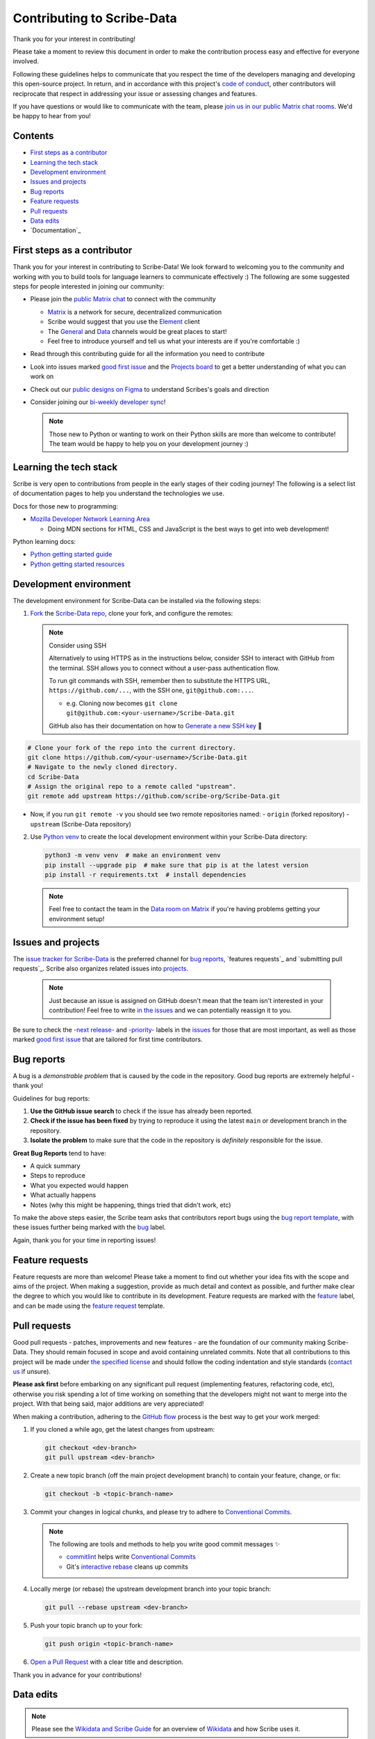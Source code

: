 Contributing to Scribe-Data
===========================

Thank you for your interest in contributing!

Please take a moment to review this document in order to make the
contribution process easy and effective for everyone involved.

Following these guidelines helps to communicate that you respect the
time of the developers managing and developing this open-source project.
In return, and in accordance with this project's `code of conduct
<https://github.com/scribe-org/Scribe-Data/blob/main/.github/CODE_OF_CONDUCT.md>`_,
other contributors will reciprocate that respect in addressing your
issue or assessing changes and features.

If you have questions or would like to communicate with the team, please
`join us in our public Matrix chat rooms
<https://matrix.to/#/#scribe_community:matrix.org>`_. We'd be happy to
hear from you!

Contents
--------

- `First steps as a contributor`_
- `Learning the tech stack`_
- `Development environment`_
- `Issues and projects`_
- `Bug reports`_
- `Feature requests`_
- `Pull requests`_
- `Data edits`_
- `Documentation`_

.. _First steps as a contributor:

First steps as a contributor
----------------------------

Thank you for your interest in contributing to Scribe-Data! We look
forward to welcoming you to the community and working with you to build
tools for language learners to communicate effectively :) The following
are some suggested steps for people interested in joining our community:

- Please join the `public Matrix chat
  <https://matrix.to/#/#scribe_community:matrix.org>`_ to connect with
  the community

  - `Matrix <https://matrix.org/>`_ is a network for secure,
    decentralized communication
  - Scribe would suggest that you use the `Element
    <https://element.io/>`_ client
  - The `General
    <https://matrix.to/#/!yQJjLmluvlkWttNhKo:matrix.org?via=matrix.org>`_
    and `Data <https://matrix.to/#/#ScribeData:matrix.org>`_ channels
    would be great places to start!
  - Feel free to introduce yourself and tell us what your interests are
    if you're comfortable :)

- Read through this contributing guide for all the information you need
  to contribute
- Look into issues marked `good first issue
  <https://github.com/scribe-org/Scribe-Data/issues?q=is%3Aopen+is%3Aissue+label%3A%22good+first+issue%22>`_
  and the `Projects board
  <https://github.com/orgs/scribe-org/projects/1>`_ to get a better
  understanding of what you can work on
- Check out our `public designs on Figma
  <https://www.figma.com/file/c8945w2iyoPYVhsqW7vRn6/scribe_public_designs?type=design&node-id=405-464&mode=design&t=E3ccS9Z8MDVSizQ4-0>`_
  to understand Scribes's goals and direction
- Consider joining our `bi-weekly developer sync
  <https://etherpad.wikimedia.org/p/scribe-dev-sync>`_!

  .. note::

     Those new to Python or wanting to work on their Python skills are
     more than welcome to contribute! The team would be happy to help
     you on your development journey :)

.. _Learning the tech stack:

Learning the tech stack
-----------------------

Scribe is very open to contributions from people in the early stages of
their coding journey! The following is a select list of documentation
pages to help you understand the technologies we use.

Docs for those new to programming:

- `Mozilla Developer Network Learning Area
  <https://developer.mozilla.org/en-US/docs/Learn>`_

  - Doing MDN sections for HTML, CSS and JavaScript is the best ways to
    get into web development!

Python learning docs:

- `Python getting started guide
  <https://docs.python.org/3/tutorial/introduction.html>`_
- `Python getting started resources
  <https://www.python.org/about/gettingstarted/>`_

.. _Development environment:

Development environment
-----------------------

The development environment for Scribe-Data can be installed via the
following steps:

1. `Fork <https://docs.github.com/en/get-started/quickstart/fork-a-repo>`_
   the `Scribe-Data repo <https://github.com/scribe-org/Scribe-Data>`_,
   clone your fork, and configure the remotes:

   .. note::

      Consider using SSH

      Alternatively to using HTTPS as in the instructions below,
      consider SSH to interact with GitHub from the terminal. SSH
      allows you to connect without a user-pass authentication flow.

      To run git commands with SSH, remember then to substitute the
      HTTPS URL, ``https://github.com/...``, with the SSH one,
      ``git@github.com:...``.

      - e.g. Cloning now becomes ``git clone
        git@github.com:<your-username>/Scribe-Data.git``

      GitHub also has their documentation on how to `Generate a new SSH
      key <https://docs.github.com/en/authentication/connecting-to-github-with-ssh/generating-a-new-ssh-key-and-adding-it-to-the-ssh-agent>`_
      🔑

.. code:: bash

   # Clone your fork of the repo into the current directory.
   git clone https://github.com/<your-username>/Scribe-Data.git
   # Navigate to the newly cloned directory.
   cd Scribe-Data
   # Assign the original repo to a remote called "upstream".
   git remote add upstream https://github.com/scribe-org/Scribe-Data.git

- Now, if you run ``git remote -v`` you should see two remote
  repositories named:
  - ``origin`` (forked repository)
  - ``upstream`` (Scribe-Data repository)

2. Use `Python venv <https://docs.python.org/3/library/venv.html>`_ to
   create the local development environment within your Scribe-Data
   directory:

   .. code-block:: bash

      python3 -m venv venv  # make an environment venv
      pip install --upgrade pip  # make sure that pip is at the latest version
      pip install -r requirements.txt  # install dependencies

   .. note::

      Feel free to contact the team in the `Data room on Matrix
      <https://matrix.to/#/#ScribeData:matrix.org>`_ if you're having
      problems getting your environment setup!

.. _Issues and projects:

Issues and projects
-------------------

The `issue tracker for Scribe-Data
<https://github.com/scribe-org/Scribe-Data/issues>`_ is the preferred
channel for `bug reports`_, `features requests`_ and `submitting pull
requests`_. Scribe also organizes related issues into `projects
<https://github.com/scribe-org/Scribe-Data/projects>`_.

   .. note::

      Just because an issue is assigned on GitHub doesn't mean that the
      team isn't interested in your contribution! Feel free to write `in
      the issues <https://github.com/scribe-org/Scribe-Data/issues>`_
      and we can potentially reassign it to you.

Be sure to check the `-next release-
<https://github.com/scribe-org/Scribe-Data/labels/-next%20release->`_ and
`-priority- <https://github.com/scribe-org/Scribe-Data/labels/-priority->`_
labels in the `issues <https://github.com/scribe-org/Scribe-Data/issues>`_
for those that are most important, as well as those marked `good first
issue
<https://github.com/scribe-org/Scribe-Data/issues?q=is%3Aissue+is%3Aopen+label%3A%22good+first+issue%22>`_
that are tailored for first time contributors.

.. _Bug reports:

Bug reports
-----------

A bug is a *demonstrable problem* that is caused by the code in the
repository. Good bug reports are extremely helpful - thank you!

Guidelines for bug reports:

1. **Use the GitHub issue search** to check if the issue has already
   been reported.

2. **Check if the issue has been fixed** by trying to reproduce it using
   the latest ``main`` or development branch in the repository.

3. **Isolate the problem** to make sure that the code in the repository
   is *definitely* responsible for the issue.

**Great Bug Reports** tend to have:

- A quick summary
- Steps to reproduce
- What you expected would happen
- What actually happens
- Notes (why this might be happening, things tried that didn't work,
  etc)

To make the above steps easier, the Scribe team asks that contributors
report bugs using the `bug report template
<https://github.com/scribe-org/Scribe-Data/issues/new?assignees=&labels=feature&template=bug_report.yml>`_,
with these issues further being marked with the `bug
<https://github.com/scribe-org/Scribe-Data/issues?q=is%3Aopen+is%3Aissue+label%3Abug>`_
label.

Again, thank you for your time in reporting issues!

.. _Feature requests:

Feature requests
----------------

Feature requests are more than welcome! Please take a moment to find out
whether your idea fits with the scope and aims of the project. When
making a suggestion, provide as much detail and context as possible, and
further make clear the degree to which you would like to contribute in
its development. Feature requests are marked with the `feature
<https://github.com/scribe-org/Scribe-Data/issues?q=is%3Aopen+is%3Aissue+label%3Afeature>`_
label, and can be made using the `feature request
<https://github.com/scribe-org/Scribe-Data/issues/new?assignees=&labels=feature&template=feature_request.yml>`_
template.

.. _Pull requests:

Pull requests
-------------

Good pull requests - patches, improvements and new features - are the
foundation of our community making Scribe-Data. They should remain
focused in scope and avoid containing unrelated commits. Note that all
contributions to this project will be made under `the specified license
<https://github.com/scribe-org/Scribe-Data/blob/main/LICENSE.txt>`_ and
should follow the coding indentation and style standards (`contact us
<https://matrix.to/#/#scribe_community:matrix.org>`_ if unsure).

**Please ask first** before embarking on any significant pull request
(implementing features, refactoring code, etc), otherwise you risk
spending a lot of time working on something that the developers might
not want to merge into the project. With that being said, major
additions are very appreciated!

When making a contribution, adhering to the `GitHub flow
<https://guides.github.com/introduction/flow/index.html>`_ process is
the best way to get your work merged:

1. If you cloned a while ago, get the latest changes from upstream:

   .. code-block:: bash

      git checkout <dev-branch>
      git pull upstream <dev-branch>

2. Create a new topic branch (off the main project development branch)
   to contain your feature, change, or fix:

   .. code-block:: bash

      git checkout -b <topic-branch-name>

3. Commit your changes in logical chunks, and please try to adhere to
   `Conventional Commits <https://www.conventionalcommits.org/en/v1.0.0/>`_.

   .. note::

      The following are tools and methods to help you write good commit
      messages ✨

      - `commitlint <https://commitlint.io/>`_ helps write `Conventional
        Commits <https://www.conventionalcommits.org/en/v1.0.0/>`_
      - Git's `interactive rebase
        <https://docs.github.com/en/github/getting-started-with-github/about-git-rebase>`_
        cleans up commits

4. Locally merge (or rebase) the upstream development branch into your
   topic branch:

   .. code-block:: bash

      git pull --rebase upstream <dev-branch>

5. Push your topic branch up to your fork:

   .. code-block:: bash

      git push origin <topic-branch-name>

6. `Open a Pull Request
   <https://help.github.com/articles/using-pull-requests/>`_ with a
   clear title and description.

Thank you in advance for your contributions!

.. _Data edits:

Data edits
----------

.. note::

   Please see the `Wikidata and Scribe Guide
   <https://github.com/scribe-org/Organization/blob/main/WIKIDATAGUIDE.md>`_
   for an overview of `Wikidata <https://www.wikidata.org/>`_ and how
   Scribe uses it.

Scribe does not accept direct edits to the grammar JSON files as they
are sourced from `Wikidata <https://www.wikidata.org/>`_. Edits can be
discussed and the `Scribe-Data
<https://github.com/scribe-org/Scribe-Data>`_ queries will be changed
and ran before an update. If there is a problem with one of the files,
then the fix should be made on `Wikidata
<https://www.wikidata.org/>`_ and not on Scribe. Feel free to let us
know that edits have been made by `opening an issue
<https://github.com/scribe-org/Scribe-Data/issues>`_ and we'll be happy
to integrate them!

.. _Documentation:

Documentation
-------------

The documentation for Scribe-Data can be found at `scribe-data.readthedocs.io
<https://scribe-data.readthedocs.io/en/latest/>`_. Documentation is an
invaluable way to contribute to coding projects as it allows others to
more easily understand the project structure and contribute. Issues
related to documentation are marked with the `documentation
<https://github.com/scribe-org/Scribe-Data/labels/documentation>`_
label.

Use the following commands to build the documentation locally:

.. code-block:: bash

   cd docs
   make html

You can then open ``index.html`` within ``docs/build/html`` to check the
local version of the documentation.
